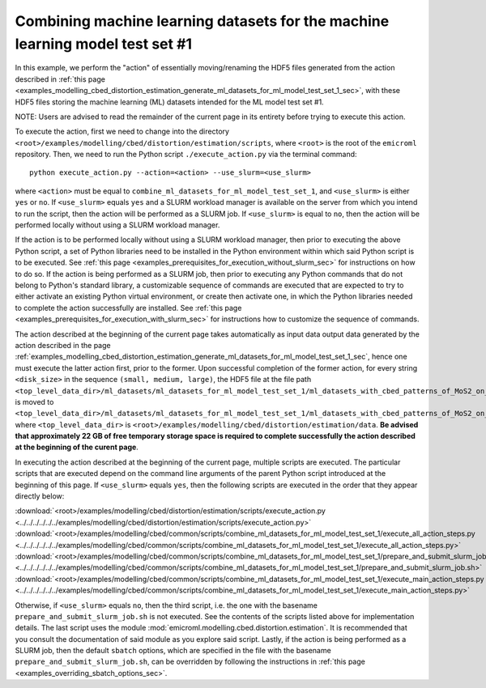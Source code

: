 .. _examples_modelling_cbed_distortion_estimation_combine_ml_datasets_for_ml_model_test_set_1_sec:

Combining machine learning datasets for the machine learning model test set #1
==============================================================================

In this example, we perform the "action" of essentially moving/renaming the HDF5
files generated from the action described in :ref:`this page
<examples_modelling_cbed_distortion_estimation_generate_ml_datasets_for_ml_model_test_set_1_sec>`,
with these HDF5 files storing the machine learning (ML) datasets intended for
the ML model test set #1.

NOTE: Users are advised to read the remainder of the current page in its
entirety before trying to execute this action.

To execute the action, first we need to change into the directory
``<root>/examples/modelling/cbed/distortion/estimation/scripts``, where
``<root>`` is the root of the ``emicroml`` repository. Then, we need to run the
Python script ``./execute_action.py`` via the terminal command::

  python execute_action.py --action=<action> --use_slurm=<use_slurm>

where ``<action>`` must be equal to
``combine_ml_datasets_for_ml_model_test_set_1``, and ``<use_slurm>`` is either
``yes`` or ``no``. If ``<use_slurm>`` equals ``yes`` and a SLURM workload
manager is available on the server from which you intend to run the script, then
the action will be performed as a SLURM job. If ``<use_slurm>`` is equal to
``no``, then the action will be performed locally without using a SLURM workload
manager.

If the action is to be performed locally without using a SLURM workload manager,
then prior to executing the above Python script, a set of Python libraries need
to be installed in the Python environment within which said Python script is to
be executed. See :ref:`this page
<examples_prerequisites_for_execution_without_slurm_sec>` for instructions on
how to do so. If the action is being performed as a SLURM job, then prior to
executing any Python commands that do not belong to Python's standard library, a
customizable sequence of commands are executed that are expected to try to
either activate an existing Python virtual environment, or create then activate
one, in which the Python libraries needed to complete the action successfully
are installed. See :ref:`this page
<examples_prerequisites_for_execution_with_slurm_sec>` for instructions how to
customize the sequence of commands.

The action described at the beginning of the current page takes automatically as
input data output data generated by the action described in the page
:ref:`examples_modelling_cbed_distortion_estimation_generate_ml_datasets_for_ml_model_test_set_1_sec`,
hence one must execute the latter action first, prior to the former. Upon
successful completion of the former action, for every string ``<disk_size>`` in
the sequence ``(small, medium, large)``, the HDF5 file at the file path
``<top_level_data_dir>/ml_datasets/ml_datasets_for_ml_model_test_set_1/ml_datasets_with_cbed_patterns_of_MoS2_on_amorphous_C/ml_datasets_with_<disk_size>_sized_disks/ml_dataset_0.h5``
is moved to
``<top_level_data_dir>/ml_datasets/ml_datasets_for_ml_model_test_set_1/ml_datasets_with_cbed_patterns_of_MoS2_on_amorphous_C/ml_dataset_with_<disk_size>_sized_disks.h5``,
where ``<top_level_data_dir>`` is
``<root>/examples/modelling/cbed/distortion/estimation/data``. **Be advised that
approximately 22 GB of free temporary storage space is required to complete
successfully the action described at the beginning of the curent page**.

In executing the action described at the beginning of the current page, multiple
scripts are executed. The particular scripts that are executed depend on the
command line arguments of the parent Python script introduced at the beginning
of this page. If ``<use_slurm>`` equals ``yes``, then the following scripts are
executed in the order that they appear directly below:

:download:`<root>/examples/modelling/cbed/distortion/estimation/scripts/execute_action.py <../../../../../../examples/modelling/cbed/distortion/estimation/scripts/execute_action.py>`
:download:`<root>/examples/modelling/cbed/common/scripts/combine_ml_datasets_for_ml_model_test_set_1/execute_all_action_steps.py <../../../../../../examples/modelling/cbed/common/scripts/combine_ml_datasets_for_ml_model_test_set_1/execute_all_action_steps.py>`
:download:`<root>/examples/modelling/cbed/common/scripts/combine_ml_datasets_for_ml_model_test_set_1/prepare_and_submit_slurm_job.sh <../../../../../../examples/modelling/cbed/common/scripts/combine_ml_datasets_for_ml_model_test_set_1/prepare_and_submit_slurm_job.sh>`
:download:`<root>/examples/modelling/cbed/common/scripts/combine_ml_datasets_for_ml_model_test_set_1/execute_main_action_steps.py <../../../../../../examples/modelling/cbed/common/scripts/combine_ml_datasets_for_ml_model_test_set_1/execute_main_action_steps.py>`

Otherwise, if ``<use_slurm>`` equals ``no``, then the third script, i.e. the one
with the basename ``prepare_and_submit_slurm_job.sh`` is not executed. See the
contents of the scripts listed above for implementation details. The last script
uses the module :mod:`emicroml.modelling.cbed.distortion.estimation`. It is
recommended that you consult the documentation of said module as you explore
said script. Lastly, if the action is being performed as a SLURM job, then the
default ``sbatch`` options, which are specified in the file with the basename
``prepare_and_submit_slurm_job.sh``, can be overridden by following the
instructions in :ref:`this page <examples_overriding_sbatch_options_sec>`.
